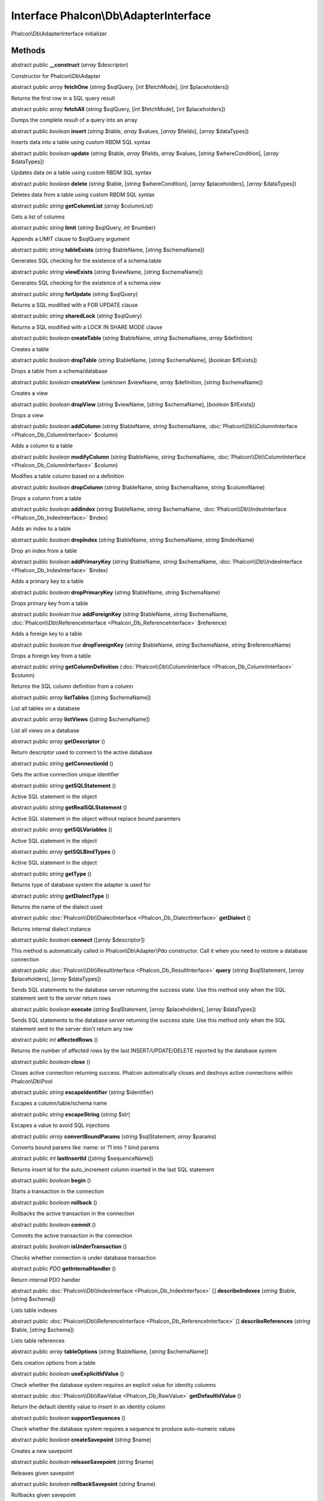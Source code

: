 Interface **Phalcon\\Db\\AdapterInterface**
===========================================

Phalcon\\Db\\AdapterInterface initializer


Methods
-------

abstract public  **__construct** (*array* $descriptor)

Constructor for Phalcon\\Db\\Adapter



abstract public *array*  **fetchOne** (*string* $sqlQuery, [*int* $fetchMode], [*int* $placeholders])

Returns the first row in a SQL query result



abstract public *array*  **fetchAll** (*string* $sqlQuery, [*int* $fetchMode], [*int* $placeholders])

Dumps the complete result of a query into an array



abstract public *boolean*  **insert** (*string* $table, *array* $values, [*array* $fields], [*array* $dataTypes])

Inserts data into a table using custom RBDM SQL syntax



abstract public *boolean*  **update** (*string* $table, *array* $fields, *array* $values, [*string* $whereCondition], [*array* $dataTypes])

Updates data on a table using custom RBDM SQL syntax



abstract public *boolean*  **delete** (*string* $table, [*string* $whereCondition], [*array* $placeholders], [*array* $dataTypes])

Deletes data from a table using custom RBDM SQL syntax



abstract public *string*  **getColumnList** (*array* $columnList)

Gets a list of columns



abstract public *string*  **limit** (*string* $sqlQuery, *int* $number)

Appends a LIMIT clause to $sqlQuery argument



abstract public *string*  **tableExists** (*string* $tableName, [*string* $schemaName])

Generates SQL checking for the existence of a schema.table



abstract public *string*  **viewExists** (*string* $viewName, [*string* $schemaName])

Generates SQL checking for the existence of a schema.view



abstract public *string*  **forUpdate** (*string* $sqlQuery)

Returns a SQL modified with a FOR UPDATE clause



abstract public *string*  **sharedLock** (*string* $sqlQuery)

Returns a SQL modified with a LOCK IN SHARE MODE clause



abstract public *boolean*  **createTable** (*string* $tableName, *string* $schemaName, *array* $definition)

Creates a table



abstract public *boolean*  **dropTable** (*string* $tableName, [*string* $schemaName], [*boolean* $ifExists])

Drops a table from a schema/database



abstract public *boolean*  **createView** (*unknown* $viewName, *array* $definition, [*string* $schemaName])

Creates a view



abstract public *boolean*  **dropView** (*string* $viewName, [*string* $schemaName], [*boolean* $ifExists])

Drops a view



abstract public *boolean*  **addColumn** (*string* $tableName, *string* $schemaName, :doc:`Phalcon\\Db\\ColumnInterface <Phalcon_Db_ColumnInterface>` $column)

Adds a column to a table



abstract public *boolean*  **modifyColumn** (*string* $tableName, *string* $schemaName, :doc:`Phalcon\\Db\\ColumnInterface <Phalcon_Db_ColumnInterface>` $column)

Modifies a table column based on a definition



abstract public *boolean*  **dropColumn** (*string* $tableName, *string* $schemaName, *string* $columnName)

Drops a column from a table



abstract public *boolean*  **addIndex** (*string* $tableName, *string* $schemaName, :doc:`Phalcon\\Db\\IndexInterface <Phalcon_Db_IndexInterface>` $index)

Adds an index to a table



abstract public *boolean*  **dropIndex** (*string* $tableName, *string* $schemaName, *string* $indexName)

Drop an index from a table



abstract public *boolean*  **addPrimaryKey** (*string* $tableName, *string* $schemaName, :doc:`Phalcon\\Db\\IndexInterface <Phalcon_Db_IndexInterface>` $index)

Adds a primary key to a table



abstract public *boolean*  **dropPrimaryKey** (*string* $tableName, *string* $schemaName)

Drops primary key from a table



abstract public *boolean true*  **addForeignKey** (*string* $tableName, *string* $schemaName, :doc:`Phalcon\\Db\\ReferenceInterface <Phalcon_Db_ReferenceInterface>` $reference)

Adds a foreign key to a table



abstract public *boolean true*  **dropForeignKey** (*string* $tableName, *string* $schemaName, *string* $referenceName)

Drops a foreign key from a table



abstract public *string*  **getColumnDefinition** (:doc:`Phalcon\\Db\\ColumnInterface <Phalcon_Db_ColumnInterface>` $column)

Returns the SQL column definition from a column



abstract public *array*  **listTables** ([*string* $schemaName])

List all tables on a database



abstract public *array*  **listViews** ([*string* $schemaName])

List all views on a database



abstract public *array*  **getDescriptor** ()

Return descriptor used to connect to the active database



abstract public *string*  **getConnectionId** ()

Gets the active connection unique identifier



abstract public *string*  **getSQLStatement** ()

Active SQL statement in the object



abstract public *string*  **getRealSQLStatement** ()

Active SQL statement in the object without replace bound paramters



abstract public *array*  **getSQLVariables** ()

Active SQL statement in the object



abstract public *array*  **getSQLBindTypes** ()

Active SQL statement in the object



abstract public *string*  **getType** ()

Returns type of database system the adapter is used for



abstract public *string*  **getDialectType** ()

Returns the name of the dialect used



abstract public :doc:`Phalcon\\Db\\DialectInterface <Phalcon_Db_DialectInterface>`  **getDialect** ()

Returns internal dialect instance



abstract public *boolean*  **connect** ([*array* $descriptor])

This method is automatically called in Phalcon\\Db\\Adapter\\Pdo constructor. Call it when you need to restore a database connection



abstract public :doc:`Phalcon\\Db\\ResultInterface <Phalcon_Db_ResultInterface>`  **query** (*string* $sqlStatement, [*array* $placeholders], [*array* $dataTypes])

Sends SQL statements to the database server returning the success state. Use this method only when the SQL statement sent to the server return rows



abstract public *boolean*  **execute** (*string* $sqlStatement, [*array* $placeholders], [*array* $dataTypes])

Sends SQL statements to the database server returning the success state. Use this method only when the SQL statement sent to the server don't return any row



abstract public *int*  **affectedRows** ()

Returns the number of affected rows by the last INSERT/UPDATE/DELETE reported by the database system



abstract public *boolean*  **close** ()

Closes active connection returning success. Phalcon automatically closes and destroys active connections within Phalcon\\Db\\Pool



abstract public *string*  **escapeIdentifier** (*string* $identifier)

Escapes a column/table/schema name



abstract public *string*  **escapeString** (*string* $str)

Escapes a value to avoid SQL injections



abstract public *array*  **convertBoundParams** (*string* $sqlStatement, *array* $params)

Converts bound params like :name: or ?1 into ? bind params



abstract public *int*  **lastInsertId** ([*string* $sequenceName])

Returns insert id for the auto_increment column inserted in the last SQL statement



abstract public *boolean*  **begin** ()

Starts a transaction in the connection



abstract public *boolean*  **rollback** ()

Rollbacks the active transaction in the connection



abstract public *boolean*  **commit** ()

Commits the active transaction in the connection



abstract public *boolean*  **isUnderTransaction** ()

Checks whether connection is under database transaction



abstract public *\PDO*  **getInternalHandler** ()

Return internal PDO handler



abstract public :doc:`Phalcon\\Db\\IndexInterface <Phalcon_Db_IndexInterface>` [] **describeIndexes** (*string* $table, [*string* $schema])

Lists table indexes



abstract public :doc:`Phalcon\\Db\\ReferenceInterface <Phalcon_Db_ReferenceInterface>` [] **describeReferences** (*string* $table, [*string* $schema])

Lists table references



abstract public *array*  **tableOptions** (*string* $tableName, [*string* $schemaName])

Gets creation options from a table



abstract public *boolean*  **useExplicitIdValue** ()

Check whether the database system requires an explicit value for identity columns



abstract public :doc:`Phalcon\\Db\\RawValue <Phalcon_Db_RawValue>`  **getDefaultIdValue** ()

Return the default identity value to insert in an identity column



abstract public *boolean*  **supportSequences** ()

Check whether the database system requires a sequence to produce auto-numeric values



abstract public *boolean*  **createSavepoint** (*string* $name)

Creates a new savepoint



abstract public *boolean*  **releaseSavepoint** (*string* $name)

Releases given savepoint



abstract public *boolean*  **rollbackSavepoint** (*string* $name)

Rollbacks given savepoint



abstract public :doc:`Phalcon\\Db\\AdapterInterface <Phalcon_Db_AdapterInterface>`  **setNestedTransactionsWithSavepoints** (*boolean* $nestedTransactionsWithSavepoints)

Set if nested transactions should use savepoints



abstract public *boolean*  **isNestedTransactionsWithSavepoints** ()

Returns if nested transactions should use savepoints



abstract public *string*  **getNestedTransactionSavepointName** ()

Returns the savepoint name to use for nested transactions



abstract public :doc:`Phalcon\\Db\\ColumnInterface <Phalcon_Db_ColumnInterface>` [] **describeColumns** (*string* $table, [*string* $schema])

Returns an array of Phalcon\\Db\\Column objects describing a table



